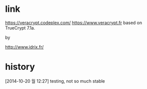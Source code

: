 * link

https://veracrypt.codeplex.com/
https://www.veracrypt.fr
based on TrueCrypt 7.1a.

by 

http://www.idrix.fr/

* history

[2014-10-20 월 12:27] testing, not so much stable
